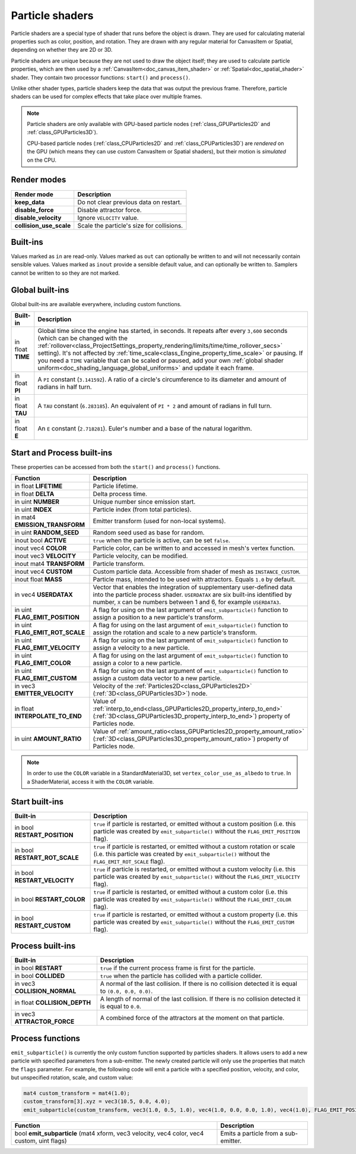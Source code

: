 .. _doc_particle_shader:

Particle shaders
================

Particle shaders are a special type of shader that runs before the object is
drawn. They are used for calculating material properties such as color,
position, and rotation. They are drawn with any regular material for CanvasItem
or Spatial, depending on whether they are 2D or 3D.

Particle shaders are unique because they are not used to draw the object itself;
they are used to calculate particle properties, which are then used by a
:ref:`CanvasItem<doc_canvas_item_shader>` or :ref:`Spatial<doc_spatial_shader>` 
shader. They contain two processor functions: ``start()`` and ``process()``.

Unlike other shader types, particle shaders keep the data that was output the
previous frame. Therefore, particle shaders can be used for complex effects that
take place over multiple frames.

.. note::

    Particle shaders are only available with GPU-based particle nodes
    (:ref:`class_GPUParticles2D` and :ref:`class_GPUParticles3D`).

    CPU-based particle nodes (:ref:`class_CPUParticles2D` and
    :ref:`class_CPUParticles3D`) are *rendered* on the GPU (which means they can
    use custom CanvasItem or Spatial shaders), but their motion is *simulated*
    on the CPU.

Render modes
^^^^^^^^^^^^

+--------------------------+-------------------------------------------+
| Render mode              | Description                               |
+==========================+===========================================+
| **keep_data**            | Do not clear previous data on restart.    |
+--------------------------+-------------------------------------------+
| **disable_force**        | Disable attractor force.                  |
+--------------------------+-------------------------------------------+
| **disable_velocity**     | Ignore ``VELOCITY`` value.                |
+--------------------------+-------------------------------------------+
| **collision_use_scale**  | Scale the particle's size for collisions. |
+--------------------------+-------------------------------------------+

Built-ins
^^^^^^^^^

Values marked as ``in`` are read-only. Values marked as ``out`` can optionally be written to and will
not necessarily contain sensible values. Values marked as ``inout`` provide a sensible default
value, and can optionally be written to. Samplers cannot be written to so they are not marked.

Global built-ins
^^^^^^^^^^^^^^^^

Global built-ins are available everywhere, including custom functions.

+-------------------+-----------------------------------------------------------------------------------------+
| Built-in          | Description                                                                             |
+===================+=========================================================================================+
| in float **TIME** | Global time since the engine has started, in seconds. It repeats after every ``3,600``  |
|                   | seconds (which can  be changed with the                                                 |
|                   | :ref:`rollover<class_ProjectSettings_property_rendering/limits/time/time_rollover_secs>`|
|                   | setting). It's not affected by :ref:`time_scale<class_Engine_property_time_scale>` or   |
|                   | pausing. If you need  a ``TIME`` variable that can be scaled or paused, add your own    |
|                   | :ref:`global shader uniform<doc_shading_language_global_uniforms>` and update it each   |
|                   | frame.                                                                                  | 
+-------------------+-----------------------------------------------------------------------------------------+
| in float **PI**   | A ``PI`` constant (``3.141592``).                                                       |
|                   | A ratio of a circle's circumference to its diameter and amount of radians in half turn. |
+-------------------+-----------------------------------------------------------------------------------------+
| in float **TAU**  | A ``TAU`` constant (``6.283185``).                                                      |
|                   | An equivalent of ``PI * 2`` and amount of radians in full turn.                         |
+-------------------+-----------------------------------------------------------------------------------------+
| in float **E**    | An ``E`` constant (``2.718281``). Euler's number and a base of the natural logarithm.   |
+-------------------+-----------------------------------------------------------------------------------------+

Start and Process built-ins
^^^^^^^^^^^^^^^^^^^^^^^^^^^

These properties can be accessed from both the ``start()`` and ``process()`` functions.

+------------------------------------+-----------------------------------------------------------------------------------------------------------------------------------------+
| Function                           | Description                                                                                                                             |
+====================================+=========================================================================================================================================+
| in float **LIFETIME**              | Particle lifetime.                                                                                                                      |
+------------------------------------+-----------------------------------------------------------------------------------------------------------------------------------------+
| in float **DELTA**                 | Delta process time.                                                                                                                     |
+------------------------------------+-----------------------------------------------------------------------------------------------------------------------------------------+
| in uint **NUMBER**                 | Unique number since emission start.                                                                                                     |
+------------------------------------+-----------------------------------------------------------------------------------------------------------------------------------------+
| in uint **INDEX**                  | Particle index (from total particles).                                                                                                  |
+------------------------------------+-----------------------------------------------------------------------------------------------------------------------------------------+
| in mat4 **EMISSION_TRANSFORM**     | Emitter transform (used for non-local systems).                                                                                         |
+------------------------------------+-----------------------------------------------------------------------------------------------------------------------------------------+
| in uint **RANDOM_SEED**            | Random seed used as base for random.                                                                                                    |
+------------------------------------+-----------------------------------------------------------------------------------------------------------------------------------------+
| inout bool **ACTIVE**              | ``true`` when the particle is active, can be set ``false``.                                                                             |
+------------------------------------+-----------------------------------------------------------------------------------------------------------------------------------------+
| inout vec4 **COLOR**               | Particle color, can be written to and accessed in mesh's vertex function.                                                               |
+------------------------------------+-----------------------------------------------------------------------------------------------------------------------------------------+
| inout vec3 **VELOCITY**            | Particle velocity, can be modified.                                                                                                     |
+------------------------------------+-----------------------------------------------------------------------------------------------------------------------------------------+
| inout mat4 **TRANSFORM**           | Particle transform.                                                                                                                     |
+------------------------------------+-----------------------------------------------------------------------------------------------------------------------------------------+
| inout vec4 **CUSTOM**              | Custom particle data. Accessible from shader of mesh as ``INSTANCE_CUSTOM``.                                                            |
+------------------------------------+-----------------------------------------------------------------------------------------------------------------------------------------+
| inout float **MASS**               | Particle mass, intended to be used with attractors. Equals ``1.0`` by default.                                                          |
+------------------------------------+-----------------------------------------------------------------------------------------------------------------------------------------+
| in vec4 **USERDATAX**              | Vector that enables the integration of supplementary user-defined data into the particle process shader.                                |
|                                    | ``USERDATAX`` are six built-ins identified by number, ``X`` can be numbers between 1 and 6, for example ``USERDATA3``.                  |
+------------------------------------+-----------------------------------------------------------------------------------------------------------------------------------------+
| in uint **FLAG_EMIT_POSITION**     | A flag for using on the last argument of ``emit_subparticle()`` function to assign a position to a new particle's transform.            |
+------------------------------------+-----------------------------------------------------------------------------------------------------------------------------------------+
| in uint **FLAG_EMIT_ROT_SCALE**    | A flag for using on the last argument of ``emit_subparticle()`` function to assign the rotation and scale to a new particle's transform.|
+------------------------------------+-----------------------------------------------------------------------------------------------------------------------------------------+
| in uint **FLAG_EMIT_VELOCITY**     | A flag for using on the last argument of ``emit_subparticle()`` function to assign a velocity to a new particle.                        |
+------------------------------------+-----------------------------------------------------------------------------------------------------------------------------------------+
| in uint **FLAG_EMIT_COLOR**        | A flag for using on the last argument of ``emit_subparticle()`` function to assign a color to a new particle.                           |
+------------------------------------+-----------------------------------------------------------------------------------------------------------------------------------------+
| in uint **FLAG_EMIT_CUSTOM**       | A flag for using on the last argument of ``emit_subparticle()`` function to assign a custom data vector to a new particle.              |
+------------------------------------+-----------------------------------------------------------------------------------------------------------------------------------------+
| in vec3 **EMITTER_VELOCITY**       | Velocity of the :ref:`Particles2D<class_GPUParticles2D>` (:ref:`3D<class_GPUParticles3D>`) node.                                        |
+------------------------------------+-----------------------------------------------------------------------------------------------------------------------------------------+
| in float **INTERPOLATE_TO_END**    | Value of :ref:`interp_to_end<class_GPUParticles2D_property_interp_to_end>`                                                              |
|                                    | (:ref:`3D<class_GPUParticles3D_property_interp_to_end>`) property of Particles node.                                                    |
+------------------------------------+-----------------------------------------------------------------------------------------------------------------------------------------+
| in uint **AMOUNT_RATIO**           | Value of :ref:`amount_ratio<class_GPUParticles2D_property_amount_ratio>`                                                                |
|                                    | (:ref:`3D<class_GPUParticles3D_property_amount_ratio>`) property of Particles node.                                                     |
+------------------------------------+-----------------------------------------------------------------------------------------------------------------------------------------+

.. note:: In order to use the ``COLOR`` variable in a StandardMaterial3D, set ``vertex_color_use_as_albedo``
          to ``true``. In a ShaderMaterial, access it with the ``COLOR`` variable.

Start built-ins
^^^^^^^^^^^^^^^

+---------------------------------+---------------------------------------------------------------------------------------------------------------------------------------------------------------------------------------+
| Built-in                        | Description                                                                                                                                                                           |
+=================================+=======================================================================================================================================================================================+
| in bool **RESTART_POSITION**    | ``true`` if particle is restarted, or emitted without a custom position (i.e. this particle was created by ``emit_subparticle()`` without the ``FLAG_EMIT_POSITION`` flag).           |
+---------------------------------+---------------------------------------------------------------------------------------------------------------------------------------------------------------------------------------+
| in bool **RESTART_ROT_SCALE**   | ``true`` if particle is restarted, or emitted without a custom rotation or scale (i.e. this particle was created by ``emit_subparticle()`` without the ``FLAG_EMIT_ROT_SCALE`` flag). |
+---------------------------------+---------------------------------------------------------------------------------------------------------------------------------------------------------------------------------------+
| in bool **RESTART_VELOCITY**    | ``true`` if particle is restarted, or emitted without a custom velocity (i.e. this particle was created by ``emit_subparticle()`` without the ``FLAG_EMIT_VELOCITY`` flag).           |
+---------------------------------+---------------------------------------------------------------------------------------------------------------------------------------------------------------------------------------+
| in bool **RESTART_COLOR**       | ``true`` if particle is restarted, or emitted without a custom color (i.e. this particle was created by ``emit_subparticle()`` without the ``FLAG_EMIT_COLOR`` flag).                 |
+---------------------------------+---------------------------------------------------------------------------------------------------------------------------------------------------------------------------------------+
| in bool **RESTART_CUSTOM**      | ``true`` if particle is restarted, or emitted without a custom property (i.e. this particle was created by ``emit_subparticle()`` without the ``FLAG_EMIT_CUSTOM`` flag).             |
+---------------------------------+---------------------------------------------------------------------------------------------------------------------------------------------------------------------------------------+

Process built-ins
^^^^^^^^^^^^^^^^^

+------------------------------------+-------------------------------------------------------------------------------------------------------+
| Built-in                           | Description                                                                                           |
+====================================+=======================================================================================================+
| in bool **RESTART**                | ``true`` if the current process frame is first for the particle.                                      |
+------------------------------------+-------------------------------------------------------------------------------------------------------+
| in bool **COLLIDED**               | ``true`` when the particle has collided with a particle collider.                                     |
+------------------------------------+-------------------------------------------------------------------------------------------------------+
| in vec3 **COLLISION_NORMAL**       | A normal of the last collision. If there is no collision detected it is equal to ``(0.0, 0.0, 0.0)``. |
+------------------------------------+-------------------------------------------------------------------------------------------------------+
| in float **COLLISION_DEPTH**       | A length of normal of the last collision. If there is no collision detected it is equal to ``0.0``.   |
+------------------------------------+-------------------------------------------------------------------------------------------------------+
| in vec3 **ATTRACTOR_FORCE**        | A combined force of the attractors at the moment on that particle.                                    |
+------------------------------------+-------------------------------------------------------------------------------------------------------+

Process functions
^^^^^^^^^^^^^^^^^

``emit_subparticle()`` is currently the only custom function supported by
particles shaders. It allows users to add a new particle with specified
parameters from a sub-emitter. The newly created particle will only use the
properties that match the ``flags`` parameter. For example, the
following code will emit a particle with a specified position, velocity, and
color, but unspecified rotation, scale, and custom value:

.. code-block:: glsl

    mat4 custom_transform = mat4(1.0);
    custom_transform[3].xyz = vec3(10.5, 0.0, 4.0);
    emit_subparticle(custom_transform, vec3(1.0, 0.5, 1.0), vec4(1.0, 0.0, 0.0, 1.0), vec4(1.0), FLAG_EMIT_POSITION | FLAG_EMIT_VELOCITY | FLAG_EMIT_COLOR);

+--------------------------------------------------------------------------------------------+--------------------------------------+
| Function                                                                                   | Description                          |
+============================================================================================+======================================+
| bool **emit_subparticle** (mat4 xform, vec3 velocity, vec4 color, vec4 custom, uint flags) | Emits a particle from a sub-emitter. |
+--------------------------------------------------------------------------------------------+--------------------------------------+
